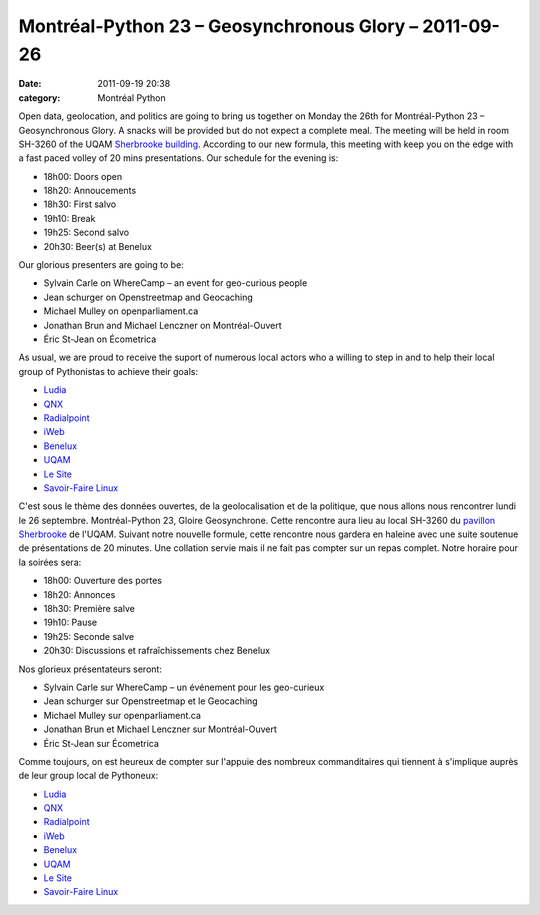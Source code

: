 Montréal-Python 23 – Geosynchronous Glory – 2011-09-26
######################################################
:date: 2011-09-19 20:38
:category: Montréal Python

Open data, geolocation, and politics are going to bring us together on
Monday the 26th for Montréal-Python 23 – Geosynchronous Glory. A snacks
will be provided but do not expect a complete meal. The meeting will be
held in room SH-3260 of the UQAM `Sherbrooke building`_. According to
our new formula, this meeting with keep you on the edge with a fast
paced volley of 20 mins presentations. Our schedule for the evening is:

-  18h00: Doors open
-  18h20: Annoucements
-  18h30: First salvo
-  19h10: Break
-  19h25: Second salvo
-  20h30: Beer(s) at Benelux

Our glorious presenters are going to be:

-  Sylvain Carle on WhereCamp – an event for geo-curious people
-  Jean schurger on Openstreetmap and Geocaching
-  Michael Mulley on openparliament.ca
-  Jonathan Brun and Michael Lenczner on Montréal-Ouvert
-  Éric St-Jean on Écometrica

As usual, we are proud to receive the suport of numerous local actors
who a willing to step in and to help their local group of Pythonistas to
achieve their goals:

-  `Ludia`_
-  `QNX`_
-  `Radialpoint`_
-  `iWeb`_
-  `Benelux`_
-  `UQAM`_
-  `Le Site`_
-  `Savoir-Faire Linux`_

C'est sous le thème des données ouvertes, de la geolocalisation et de la
politique, que nous allons nous rencontrer lundi le 26 septembre.
Montréal-Python 23, Gloire Geosynchrone. Cette rencontre aura lieu au
local SH-3260 du `pavillon Sherbrooke`_ de l'UQAM. Suivant notre
nouvelle formule, cette rencontre nous gardera en haleine avec une suite
soutenue de présentations de 20 minutes. Une collation servie mais il ne
fait pas compter sur un repas complet. Notre horaire pour la soirées
sera:

-  18h00: Ouverture des portes
-  18h20: Annonces
-  18h30: Première salve
-  19h10: Pause
-  19h25: Seconde salve
-  20h30: Discussions et rafraîchissements chez Benelux

Nos glorieux présentateurs seront:

-  Sylvain Carle sur WhereCamp – un événement pour les geo-curieux
-  Jean schurger sur Openstreetmap et le Geocaching
-  Michael Mulley sur openparliament.ca
-  Jonathan Brun et Michael Lenczner sur Montréal-Ouvert
-  Éric St-Jean sur Écometrica

Comme toujours, on est heureux de compter sur l'appuie des nombreux
commanditaires qui tiennent à s'implique auprès de leur group local de
Pythoneux:

-  `Ludia`_
-  `QNX`_
-  `Radialpoint`_
-  `iWeb`_
-  `Benelux`_
-  `UQAM`_
-  `Le Site`_
-  `Savoir-Faire Linux`_

.. raw:: html

   </p>

.. _Sherbrooke building: http://www.uqam.ca/campus/pavillons/sh.htm
.. _Ludia: http://www.ludia.com/
.. _QNX: http://www.qnx.com/
.. _Radialpoint: http://radialpoint.com
.. _iWeb: http://iweb.ca/
.. _Benelux: http://www.brasseriebenelux.com/
.. _UQAM: http://uqam.ca/
.. _Le Site: http://lesite.ca/
.. _Savoir-Faire Linux: http://savoirfairelinux.com/
.. _pavillon Sherbrooke: http://www.uqam.ca/campus/pavillons/sh.htm
